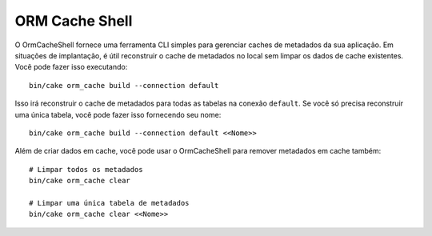 ORM Cache Shell
###############

O OrmCacheShell fornece uma ferramenta CLI simples para gerenciar caches de metadados da sua aplicação. Em situações de
implantação, é útil reconstruir o cache de metadados no local sem limpar os dados de cache existentes. Você pode fazer isso
executando::

    bin/cake orm_cache build --connection default
     
Isso irá reconstruir o cache de metadados para todas as tabelas na conexão ``default``. Se você só precisa reconstruir uma
única tabela, você pode fazer isso fornecendo seu nome::
 
    bin/cake orm_cache build --connection default <<Nome>>
     
Além de criar dados em cache, você pode usar o OrmCacheShell para remover metadados em cache também::

    # Limpar todos os metadados
    bin/cake orm_cache clear

    # Limpar uma única tabela de metadados
    bin/cake orm_cache clear <<Nome>>
